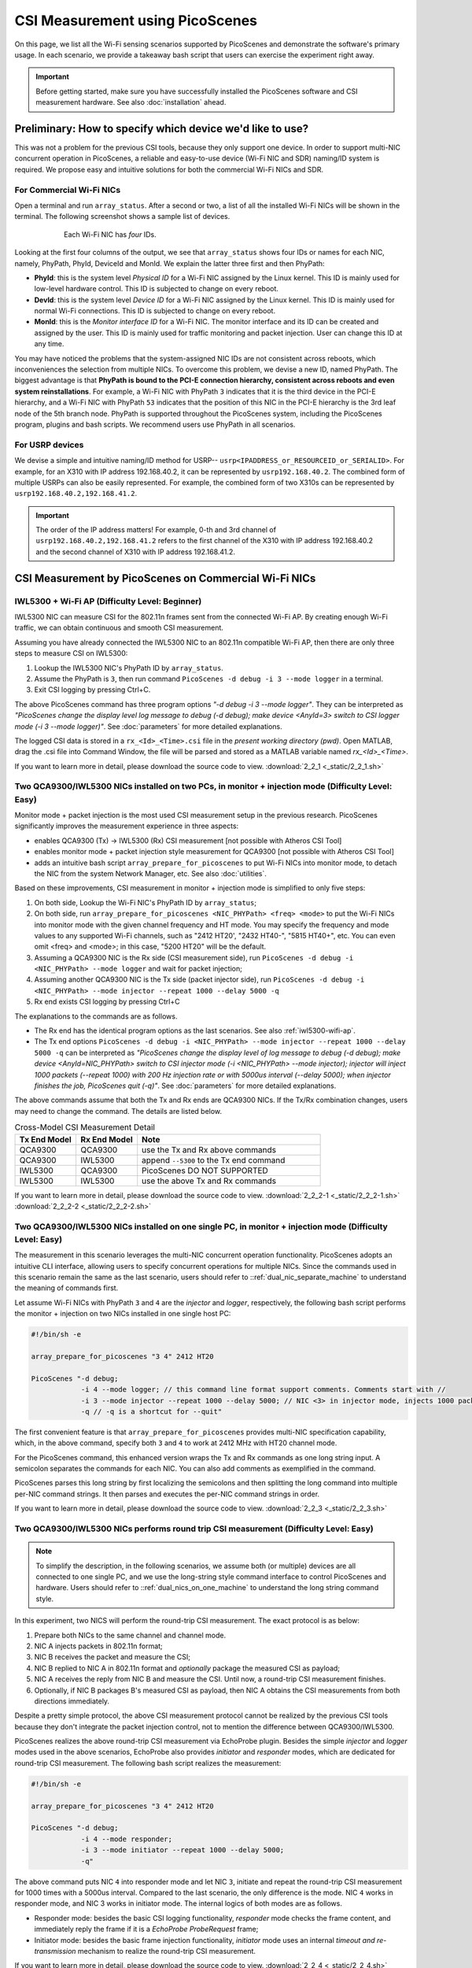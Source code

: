 CSI Measurement using PicoScenes
=================================================

On this page, we list all the Wi-Fi sensing scenarios supported by PicoScenes and demonstrate the software's primary usage. In each scenario, we provide a takeaway bash script that users can exercise the experiment right away.


.. important:: Before getting started, make sure you have successfully installed the PicoScenes software and CSI measurement hardware. See also :doc:`installation` ahead.

.. _specify_nic:

Preliminary: How to specify which device we'd like to use?
-----------------------------------------------------------------------------

This was not a problem for the previous CSI tools, because they only support one device. 
In order to support multi-NIC concurrent operation in PicoScenes, a reliable and easy-to-use device (Wi-Fi NIC and SDR) naming/ID system is required. We propose easy and intuitive solutions for both the commercial Wi-Fi NICs and SDR.

For Commercial Wi-Fi NICs
~~~~~~~~~~~~~~~~~~~~~~~~~~

Open a terminal and run ``array_status``. After a second or two, a list of all the installed Wi-Fi NICs will be shown in the terminal. The following screenshot shows a sample list of devices.

.. figure:: /images/array_status.png
   :figwidth: 600px
   :target: /images/array_status.png
   :align: center

   Each Wi-Fi NIC has `four` IDs.

Looking at the first four columns of the output, we see that ``array_status`` shows four IDs or names for each NIC, namely, PhyPath, PhyId, DeviceId and MonId. We explain the latter three first and then PhyPath:

- **PhyId**: this is the system level *Physical ID* for a Wi-Fi NIC assigned by the Linux kernel. This ID is mainly used for low-level hardware control. This ID is subjected to change on every reboot.
- **DevId**: this is the system level *Device ID* for a Wi-Fi NIC assigned by the Linux kernel. This ID is mainly used for normal Wi-Fi connections. This ID is subjected to change on every reboot.
- **MonId**: this is the *Monitor interface ID* for a Wi-Fi NIC. The monitor interface and its ID can be created and assigned by the user. This ID is mainly used for traffic monitoring and packet injection. User can change this ID at any time.

You may have noticed the problems that the system-assigned NIC IDs are not consistent across reboots, which inconveniences the selection from multiple NICs. To overcome this problem, we devise a new ID, named PhyPath. The biggest advantage is that **PhyPath is bound to the PCI-E connection hierarchy, consistent across reboots and even system reinstallations**. For example, a Wi-Fi NIC with PhyPath ``3`` indicates that it is the third device in the PCI-E hierarchy, and a Wi-Fi NIC with PhyPath ``53`` indicates that the position of this NIC in the PCI-E hierarchy is the 3rd leaf node of the 5th branch node. PhyPath is supported throughout the PicoScenes system, including the PicoScenes program, plugins and bash scripts. We recommend users use PhyPath in all scenarios.

For USRP devices
~~~~~~~~~~~~~~~~~~~~

We devise a simple and intuitive naming/ID method for USRP-- ``usrp<IPADDRESS_or_RESOURCEID_or_SERIALID>``. For example, for an X310 with IP address 192.168.40.2, it can be represented by ``usrp192.168.40.2``.
The combined form of multiple USRPs can also be easily represented. For example, the combined form of two X310s can be represented by ``usrp192.168.40.2,192.168.41.2``.

.. important:: The order of the IP address matters! For example, 0-th and 3rd channel of ``usrp192.168.40.2,192.168.41.2`` refers to the first channel of the X310 with IP address 192.168.40.2 and the second channel of X310 with IP address 192.168.41.2.


CSI Measurement by PicoScenes on Commercial Wi-Fi NICs
-----------------------------------------------------------

.. _iwl5300-wifi-ap:

IWL5300 + Wi-Fi AP (Difficulty Level: Beginner)
~~~~~~~~~~~~~~~~~~~~~~~~~~~~~~~~~~~~~~~~~~~~~~~~~~~

IWL5300 NIC can measure CSI for the 802.11n frames sent from the connected Wi-Fi AP. By creating enough Wi-Fi traffic, we can obtain continuous and smooth CSI measurement. 

Assuming you have already connected the IWL5300 NIC to an 802.11n compatible Wi-Fi AP, then there are only three steps to measure CSI on IWL5300:

#. Lookup the IWL5300 NIC's PhyPath ID by ``array_status``. 
#. Assume the PhyPath is ``3``, then run command ``PicoScenes -d debug -i 3 --mode logger`` in a terminal.
#. Exit CSI logging by pressing Ctrl+C.

The above PicoScenes command has three program options *"-d debug -i 3 --mode logger"*. They can be interpreted as *"PicoScenes change the display level log message to debug (-d debug); make device <AnyId=3> switch to CSI logger mode (-i 3 --mode logger)"*. See :doc:`parameters` for more detailed explanations.

The logged CSI data is stored in a ``rx_<Id>_<Time>.csi`` file in the *present working directory (pwd)*. Open MATLAB, drag the .csi file into Command Window, the file will be parsed and stored as a MATLAB variable named *rx_<Id>_<Time>*.

If you want to learn more in detail, please download the source code to view. 
:download:`2_2_1 <_static/2_2_1.sh>` 

.. _dual_nic_separate_machine:

Two QCA9300/IWL5300 NICs installed on two PCs, in monitor + injection mode (Difficulty Level: Easy)
~~~~~~~~~~~~~~~~~~~~~~~~~~~~~~~~~~~~~~~~~~~~~~~~~~~~~~~~~~~~~~~~~~~~~~~~~~~~~~~~~~~~~~~~~~~~~~~~~~~~~~~~~~~~~~~~~~~~~~~~

Monitor mode + packet injection is the most used CSI measurement setup in the previous research. PicoScenes significantly improves the measurement experience in three aspects:

- enables QCA9300 (Tx) -> IWL5300 (Rx) CSI measurement [not possible with Atheros CSI Tool]
- enables monitor mode + packet injection style measurement for QCA9300 [not possible with Atheros CSI Tool]
- adds an intuitive bash script ``array_prepare_for_picoscenes`` to put Wi-Fi NICs into monitor mode, to detach the NIC from the system Network Manager, etc. See also :doc:`utilities`. 

Based on these improvements, CSI measurement in monitor + injection mode is simplified to only five steps:

#. On both side, Lookup the Wi-Fi NIC's PhyPath ID by ``array_status``;
#. On both side, run ``array_prepare_for_picoscenes <NIC_PHYPath> <freq> <mode>`` to put the Wi-Fi NICs into monitor mode with the given channel frequency and HT mode. You may specify the frequency and mode values to any supported Wi-Fi channels, such as "2412 HT20', "2432 HT40-",  "5815 HT40+", etc. You can even omit <freq> and <mode>; in this case, "5200 HT20" will be the default.
#. Assuming a QCA9300 NIC is the Rx side (CSI measurement side), run ``PicoScenes -d debug -i <NIC_PHYPath> --mode logger`` and wait for packet injection;
#. Assuming another QCA9300 NIC is the Tx side (packet injector side), run ``PicoScenes -d debug -i <NIC_PHYPath> --mode injector --repeat 1000 --delay 5000 -q``
#. Rx end exists CSI logging by pressing Ctrl+C

The explanations to the commands are as follows.
    
- The Rx end has the identical program options as the last scenarios. See also :ref:`iwl5300-wifi-ap`.
- The Tx end options ``PicoScenes -d debug -i <NIC_PHYPath> --mode injector --repeat 1000 --delay 5000 -q`` can be interpreted as *"PicoScenes change the display level of log message to debug (-d debug); make device <AnyId=NIC_PHYPath> switch to CSI injector mode (-i <NIC_PHYPath> --mode injector); injector will inject 1000 packets (--repeat 1000) with 200 Hz injection rate or with 5000us interval (--delay 5000); when injector finishes the job, PicoScenes quit (-q)"*. See :doc:`parameters` for more detailed explanations.

The above commands assume that both the Tx and Rx ends are QCA9300 NICs. If the Tx/Rx combination changes, users may need to change the command. The details are listed below.

.. csv-table:: Cross-Model CSI Measurement Detail
    :header: "Tx End Model", "Rx End Model", "Note"
    :widths: 20, 20, 60

    "QCA9300", "QCA9300", use the Tx and Rx above commands
    "QCA9300", "IWL5300", append ``--5300`` to the Tx end command
    "IWL5300", "QCA9300", PicoScenes DO NOT SUPPORTED
    "IWL5300", "IWL5300", use the above Tx and Rx commands

If you want to learn more in detail, please download the source code to view. 
:download:`2_2_2-1 <_static/2_2_2-1.sh>` 
:download:`2_2_2-2 <_static/2_2_2-2.sh>` 

.. _dual_nics_on_one_machine:

Two QCA9300/IWL5300 NICs installed on one single PC, in monitor + injection mode (Difficulty Level: Easy)
~~~~~~~~~~~~~~~~~~~~~~~~~~~~~~~~~~~~~~~~~~~~~~~~~~~~~~~~~~~~~~~~~~~~~~~~~~~~~~~~~~~~~~~~~~~~~~~~~~~~~~~~~~~~~~~~~~~~~~~~

The measurement in this scenario leverages the multi-NIC concurrent operation functionality. PicoScenes adopts an intuitive CLI interface, allowing users to specify concurrent operations for multiple NICs. Since the commands used in this scenario remain the same as the last scenario, users should refer to ::ref:`dual_nic_separate_machine` to understand the meaning of commands first.

Let assume Wi-Fi NICs with PhyPath ``3`` and ``4`` are the *injector* and *logger*, respectively,  the following bash script performs the monitor + injection on two NICs installed in one single host PC:

.. code-block:: bash
    
    #!/bin/sh -e 

    array_prepare_for_picoscenes "3 4" 2412 HT20

    PicoScenes "-d debug;
                -i 4 --mode logger; // this command line format support comments. Comments start with //
                -i 3 --mode injector --repeat 1000 --delay 5000; // NIC <3> in injector mode, injects 1000 packets with 5000us interval
                -q // -q is a shortcut for --quit"

The first convenient feature is that ``array_prepare_for_picoscenes`` provides multi-NIC specification capability, which, in the above command, specify both ``3`` and ``4`` to work at 2412 MHz with HT20 channel mode.

For the PicoScenes command, this enhanced version wraps the Tx and Rx commands as one long string input. A semicolon separates the commands for each NIC. You can also add comments as exemplified in the command.

PicoScenes parses this long string by first localizing the semicolons and then splitting the long command into multiple per-NIC command strings. It then parses and executes the per-NIC command strings in order. 

If you want to learn more in detail, please download the source code to view. 
:download:`2_2_3 <_static/2_2_3.sh>` 

Two QCA9300/IWL5300 NICs performs round trip CSI measurement (Difficulty Level: Easy)
~~~~~~~~~~~~~~~~~~~~~~~~~~~~~~~~~~~~~~~~~~~~~~~~~~~~~~~~~~~~~~~~~~~~~~~~~~~~~~~~~~~~~~~~~~~~~~~~~~~~~~~~~~~~~~~~~~~~~~~~

.. note:: To simplify the description, in the following scenarios, we assume both (or multiple) devices are all connected to one single PC, and we use the long-string style command interface to control PicoScenes and hardware. Users should refer to ::ref:`dual_nics_on_one_machine` to understand the long string command style.

In this experiment, two NICS will perform the round-trip CSI measurement. The exact protocol is as below:

#. Prepare both NICs to the same channel and channel mode.
#. NIC A injects packets in 802.11n format;
#. NIC B receives the packet and measure the CSI;
#. NIC B replied to NIC A in 802.11n format and *optionally* package the measured CSI as payload;
#. NIC A receives the reply from NIC B and measure the CSI. Until now, a round-trip CSI measurement finishes.
#. Optionally, if NIC B packages B's measured CSI as payload, then NIC A obtains the CSI measurements from both directions immediately.

Despite a pretty simple protocol, the above CSI measurement protocol cannot be realized by the previous CSI tools because they don't integrate the packet injection control, not to mention the difference between QCA9300/IWL5300.

PicoScenes realizes the above round-trip CSI measurement via EchoProbe plugin. Besides the simple *injector* and *logger* modes used in the above scenarios, EchoProbe also provides *initiator* and *responder* modes, which are dedicated for round-trip CSI measurement. The following bash script realizes the measurement:

.. code-block:: bash

    #!/bin/sh -e 

    array_prepare_for_picoscenes "3 4" 2412 HT20

    PicoScenes "-d debug;
                -i 4 --mode responder;
                -i 3 --mode initiator --repeat 1000 --delay 5000;
                -q"

The above command puts NIC ``4`` into responder mode and let NIC ``3``, initiate and repeat the round-trip CSI measurement for 1000 times with a 5000us interval. Compared to the last scenario, the only difference is the mode. NIC ``4`` works in responder mode, and NIC 3 works in initiator mode. The internal logics of both modes are as follows.

- Responder mode: besides the basic CSI logging functionality, *responder* mode checks the frame content, and immediately reply the frame if it is a `EchoProbe ProbeRequest` frame;
- Initiator mode: besides the basic frame injection functionality, *initiator* mode uses an internal `timeout and re-transmission` mechanism to realize the round-trip CSI measurement. 

If you want to learn more in detail, please download the source code to view. 
:download:`2_2_4 <_static/2_2_4.sh>` 

.. _dual_nics_scan:

Two QCA9300/IWL5300 NICs performs round trip CSI measurement while scans wide spectrum (Difficulty Level: Medium)
~~~~~~~~~~~~~~~~~~~~~~~~~~~~~~~~~~~~~~~~~~~~~~~~~~~~~~~~~~~~~~~~~~~~~~~~~~~~~~~~~~~~~~~~~~~~~~~~~~~~~~~~~~~~~~~~~~~~~~~~

In the experiment, both NICs will perform continuous CSI measurements over a large spectrum. PicoScenes (or EchoProbe plugin) leverages the bi-directional communication ability of *Initiator* and *Responder* modes to synchronize the frequency hopping. The following command performs the continuous CSI measurement over the entire 2.4 GHz band with a 5 MHz step. And in each carrier frequency, 100 round-trip measurements are performed.

.. code-block:: bash

    #!/bin/sh -e 

    array_prepare_for_picoscenes "3 4" 2412 HT20

    PicoScenes "-d debug;
                -i 4 --freq 2412e6 --mode responder;
                -i 3 --freq 2412e6 --mode initiator --repeat 100 --delay 5000 --cf 2412e6:5e6:2484e6;
                -q"

The above command adds two new options, ``--freq`` and ``--cf``. ``--freq``, as the name implies, specifies the current NIC's working carrier frequency. It supports the scientific notion; thus, ``--freq 2412e6`` means to tune the NIC's carrier frequency to 2412 MHz. ``--cf`` specify the range and step for spectrum scanning. It adopts the  MATLAB-style `begin:step:end` format to specify the starting frequency, frequency interval per step and ending frequency. ``--cf 2412e6:5e6:2484e6`` in the above command indicates to scan the spectrum from 2412 MHz to 2484 MHz with a 5 MHz step. It is worth noting that ``--freq`` is not internally related to ``--cf``. It just specifies the initial working frequency.




.. note:: IWL5300 doesn't support the arbitrary tuning for carrier frequency; therefore, it only supports the standardized channel frequencies.


.. warning:: The spectrum scanning is based on round-trip communication, not pre-scheduled. If the round-trip measurement fails due to excessive retransmission, the spectrum scanning will fail. 

If you want to learn more in detail, please download the source code to view. 
:download:`2_2_5 <_static/2_2_5.sh>` 

Two QCA9300 NICs scans both the spectrum and bandwidth (Difficulty Level: Medium)
~~~~~~~~~~~~~~~~~~~~~~~~~~~~~~~~~~~~~~~~~~~~~~~~~~~~~~~~~~~~~~~~~~~~~~~~~~~~~~~~~~~~~~~~~~~~~~~~~~~~

This experiment add just two new options to the above scenario. See ::ref:`dual_nics_scan` first. The following the bash script that scans both the carrier frequency and bandwidth. The carrier frequency is the `inner loop` and bandwidth is the `outer loop`.


.. code-block:: bash

    #!/bin/sh -e 

    array_prepare_for_picoscenes "3 4" 2412 HT20

    PicoScenes "-d debug;
                -i 4 --freq 2412e6 --rate 20e6 --mode responder;
                -i 3 --freq 2412e6 --rate 20e6 --mode initiator --repeat 100 --delay 5000 --cf 2412e6:5e6:2484e6 --sf 20e6:5e6:40e6;
                -q"


The two new options are ``--rate`` and ``--sf``. ``--rate`` specifies the initial bandwidth; it is not related to ``--sf`` option. ``--sf`` specifies the bandwidth scanning range and has the same MATLAB-like style.

If you want to learn more in detail, please download the source code to view. 
:download:`2_2_6 <_static/2_2_6.sh>` 

Two QCA9300 NICs scans both the spectrum and bandwidth, with advanced measurement settings (Difficulty Level: Medium Plus)
~~~~~~~~~~~~~~~~~~~~~~~~~~~~~~~~~~~~~~~~~~~~~~~~~~~~~~~~~~~~~~~~~~~~~~~~~~~~~~~~~~~~~~~~~~~~~~~~~~~~~~~~~~~~~~~~~~~~~~~~~~~~~~

The following script is based on the last scenario ::ref:`dual_nics_scan`, but adds a few more options to demonstrate the advanced measurement settings.

.. code-block:: bash

    #!/bin/sh -e 

    array_prepare_for_picoscenes "3 4" 5200 HT40-

    PicoScenes "-d debug;
                -i 4 --freq 2412e6 --rate 20e6 --mode responder --rxcm 3 --cbw 40 --sts 2 --txcm 5 -ess 1 --txpower 15 --coding ldpc;
                -i 3 --freq 2412e6 --rate 20e6 --mode initiator --repeat 100 --delay 5000 --cf 2412e6:5e6:2484e6 --sf 20e6:5e6:40e6 --cbw 20 --sts 2 --mcs 0 --gi 400 --txcm 3 --ack-mcs 3  --ack-type header;
                -q"


The above commands demonstrates the mostly used Tx/Rx options, namely ``--cbw``, ``--sts``, ``--mcs``, ``--txcm``, ``--rxcm``, ``--gi`, ``--ess``, ``--txpower``, ``--coding``, and two EchoProbe ACK options ``--ack-mcs`` and ``--ack-type``. ``--cbw`` indicates to transmit the frame in HT40 format. ``--sts`` and ``--mcs`` specify the number of space-time stream (:math:`N_{STS}`) and MCS. ``--txcm`` and ``--rxcm`` are the Tx/Rx chain mask, ``--txcm 5`` means using the 1st and 3rd antennas for transmission, and ``--rxcm 3`` means using the 1st and 2nd antenna for receiving. ``--gi 400`` enables the Short Guard Interval (400ns) for HT-data potion. ``--ess 1`` means adding one extra spatial sounding HT-LTF. Adding the two conventional spatial stream (``--sts 2``) and one extra spatial stream, the transmitted packet has three HT-LTF, thus, three CSI measurement. ``--txpower 15`` specifies the transmission power to be 15 dBm. Last, ``--coding ldpc`` specifies the NIC baseband to encode the packet using low-density parity-check (LDPC) coding scheme.

EchoProbe plugin also introduces several options to control the transmission of reply frames. ``--ack-mcs 3`` tells the responder to use MCS=3 if the responder doesn't specify MCS explicitly. There are also ``--ack-sts``, ``--ack-gi`` and ``--ack-cbw`` options. ``--ack-type header`` tells the responder not to reply the full CSI but only a header. Users may refer to :doc:`parameters` for more detailed explanations.


.. important:: PicoScenes uses the 802.11ac/ax style MCS/STS definition which decouples :math:`N_{STS}` (``--sts``) and per-stream MCS (``--mcs``). For example, MCS=9 in 802.11n version is represented by two terms in 802.11ac/ax: :math:`N_{STS}=2` (``--sts 2``) and MCS=1 (``--mcs 1``). 

If you want to learn more in detail, please download the source code to view. 
:download:`2_2_7 <_static/2_2_7.sh>` 

SDR-based measurement scenarios
---------------------------------------------

PicoScenes embeds the high-performance software implementation of 802.11a/g/n/ac/ax between the SDR driver and high-level `Frontend` abstraction. In this way, for the higher level plugins, SDR are just the same as commercial Wi-Fi NICs. From the perspective of the PicoScenes command line interface, All you need to do to switch from commercial Wi-Fi NICs-based measurement to the SDR devices-based measurement is to replace the NIC ID to USRP ID, e.g., ``-i 3`` to ``-i usrp192.168.10.2``. `This rules applies to all the above measurement scenarios`. In the following, we only list several measurement scenarios exclusive to SDR-based frontends.

Listening to Wi-Fi Traffic, Measure CSI for 802.11a/g/n/ac/ax protocol frames (Difficulty Level: Beginner)
~~~~~~~~~~~~~~~~~~~~~~~~~~~~~~~~~~~~~~~~~~~~~~~~~~~~~~~~~~~~~~~~~~~~~~~~~~~~~~~~~~~~~~~~~~~~~~~~~~~~~~~~~~~~~~

This is the most frequently used CSI measurement scenario for SDR-based frontend. To fully demonstrate the capability of PicoScenes, we assume you use the powerful USRP X310 with UBX-160 daughterboard as the RF frontend, which supports up to 200 MHz baseband sampling rate and 10 to 6000 MHz carrier frequency range, the following bash script opens a 2x2 MIMO Rx channels, listens and measures CSI for all the overheard Wi-Fi packets in 5815 MHz channel with 40 MHz bandwidth, regardless of the protocols.

.. code-block:: bash

    #!/bin/sh -e 

    PicoScenes "-d debug;
                -i usrp192.168.40.2 --mode logger --freq 5815e6 --rate 40e6 --rx-cbw 40 --rx-channel 0,1 --rx-ant TX/RX --rx-gain 15 
                "

The above command introduces four SDR-exclusive and Rx-related options: ``--rx-cbw``, ``--rx-channel``, ``--rx-ant`` and ``--rx-gain``. ``--rx-cbw 40`` specifies the Rx baseband to decode any incoming Wi-Fi signals as 40 MHz CBW format. ``--rx-channel 0,1`` specifies to receives the signals from 0-th and 1st channels of X310, which enables the 2x2 receiver side MIMO. ``--rx-ant TX/TX`` specifies to use the TX/RX antenna as the Rx antenna for both the 0-th and 1st channels (Most USRP daughterboards has two antennas TX/RX and RX2. As the name implies TX/RX can be used for both transmission and reception). Last, ``--rx-gain 15`` amplifies the received signals by 15 dB to improve the Rx SNR, and this value should be adjusted according to the Tx end transmission power (--txpower option in PicoScenes) and the measurement scenario.  Users may refer to :doc:`parameters` for more detailed explanations.

If you want to learn more in detail, please download the source code to view. 
:download:`2_3_1 <_static/2_3_1.sh>` 

USRP injects Packets, QCA9300/IWL5300 measure CSI (Difficulty Level: Easy)
~~~~~~~~~~~~~~~~~~~~~~~~~~~~~~~~~~~~~~~~~~~~~~~~~~~~~~~~~~~~~~~~~~~~~~~~~~~~~~~~~~~~~~~~~~~~~

PicoScenes can also inject 802.11a/g/n/ac/ax compatible packets. The following example bash script injects 802.11ac packets in 5815 MHz channel with 40 MHz bandwidth, two spatial streams (:math:`N_{STS}=2`) and MCS 4.

.. code-block:: bash

    #!/bin/sh -e 

    PicoScenes "-d debug;
                -i usrp192.168.40.2 --mode injector --freq 5815e6 --rate 50e6 --cbw 80 --code ldpc --format vht --tx-channel 0,1 --sts 2 --mcs 4 --txpower 15 
                "

The above command introduces two SDR-exclusive and Tx-related options: ``--format`` and ``--tx-channel``. ``--format vht`` specifies the PicoScenes baseband to transmit the signal in 802.11ac (Very High Throughput, VHT) format. ``--tx-channel 0,1`` assigns the 0-th and 1st channels for transmission to support the following ``--sts 2 --mcs 4`` MIMO transmission.

If you want to learn more in detail, please download the source code to view. 
:download:`2_3_2 <_static/2_3_2.sh>` 

Dual USRP, measure CSI under arbitrary bandwidth (Difficulty Level: Easy)
~~~~~~~~~~~~~~~~~~~~~~~~~~~~~~~~~~~~~~~~~~~~~~~~~~~~~~~~~~~~~~~~~~~~~~~~~~~~~~~~~~~~~~~~~~~~~~~~~~~~

USRP N210 and X310 cannot tune the baseband sampling rate to any specified bandwidth. For example, USRP X310, with 200 MHz master clock rate, can only tune to :math:`\frac{200}{n}, n\in\mathcal{N}^+` MHz rates, like 200/100/66.67/50/40/33.3 ... MHz. In order to support other sampling rates, like 80/160 MHz bandwidth in 802.11ac/ax protocols, PicoScenes introduces resampling ratio for both the Tx and Rx. The following bash script demonstrates the packet injection and CSI measurement 160 MHz bandwidth.

.. code-block:: bash

    #!/bin/sh -e 

    PicoScenes "-d debug;
                -i usrp192.168.41.2 --mode logger --freq 5815e6 --rate 200e6 --rx-resample-ratio 0.8 --cbw 160 --code ldpc --rx-channel 0,1 --rx-gain 15; 
                -i usrp192.168.40.2 --mode injector --freq 5815e6 --rate 200e6 --tx-resample-ratio 1.25 --cbw 160 --code ldpc --format vht --tx-channel 0,1 --sts 2 --mcs 1 --txpower 15 --repeat 1000 --delay 5e3;
                -q
                "

The above command tunes both the baseband sampling rate of the Tx and Rx end to a 200 MHz, which is a hardware-supported sampling rate by X310. To transmit and receive 160 MHz bandwidth signal, both ends use ``--tx-resample-ratio 1.25`` and ``--rx-resample-ratio 0.8`` to resamples the signals. More specifically, Tx end interpolates the baseband generated signal by 1.25x so that the transmission of 1.25x interpolated signals in 200 MHz is equivalent to 160 MHz bandwidth signal. Rx end decimates the raw received signals by 0.8x so that the 200 MHz sampled signals can be down-clocked to 160 MHz.

If you want to learn more in detail, please download the source code to view. 
:download:`2_3_3 <_static/2_3_3.sh>` 

Dual-USRP MIMO transmission or reception (Difficulty Level: Easy)
~~~~~~~~~~~~~~~~~~~~~~~~~~~~~~~~~~~~~~~~~~~~~~~~~~~~~~~~~~~~~~~~~~~~~~~~~

PicoScenes can currently combine two USRPs to form a 4x4 MIMO array. The following bash script combines four USRP X310s (each with two UBX-160 daughterboards) two by two to demonstrate 4x4 MIMO packet injection and CSI measurement.

.. code-block:: bash

    #!/bin/sh -e 

    PicoScenes "-d debug;
                -i usrp192.168.42.2,192.168.43.2 --mode logger --freq 5815e6 --rate 20e6 --cbw 20 --rx-channel 0,1,2,3 --rx-gain 15; 
                -i usrp192.168.40.2,192.168.41.2 --mode injector --freq 5815e6 --rate 20e6 --cbw 20 --format vht --tx-channel 0,1,2,3 --sts 4 --mcs 1 --txpower 15 --repeat 1000 --delay 5e3;
                -q
                "

The above command combines 4 USRP X310s two by two to form the a 4x4 MIMO transmitter and 4x4 MIMO receiver. Both sides use ``--tx-channel 0,1,2,3`` and ``--rx-channel 0,1,2,3``, to specify 4 transmission/receiving antennas, respectively.

If you want to learn more in detail, please download the source code to view. 
:download:`2_3_4 <_static/2_3_4.sh>` 